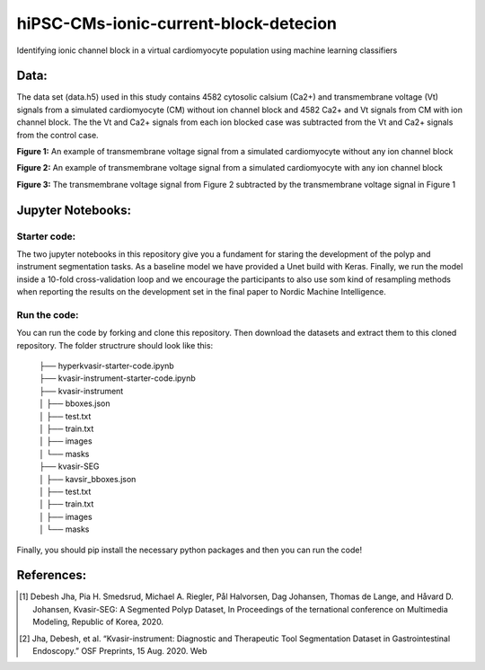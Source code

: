 ***************************************
hiPSC-CMs-ionic-current-block-detecion
***************************************

Identifying ionic channel block in a virtual cardiomyocyte population using machine learning classifiers




Data:
=====
The data set (data.h5) used in this study contains 4582 cytosolic calsium (Ca2+) and transmembrane voltage (Vt) signals from a simulated cardiomyocyte (CM) without ion channel block and 4582 Ca2+ and Vt signals from CM with ion channel block. The 
the Vt and Ca2+ signals from each ion blocked case was subtracted from the Vt and Ca2+ signals from the control case.







.. image:: https://github.com/SSCP2021-group-9/hiPSC-CMs-ionic-current-block-detecion/blob/main/img/v_control.png
**Figure 1:** An example of transmembrane voltage signal from a simulated cardiomyocyte without any ion channel block 

.. image:: https://github.com/SSCP2021-group-9/hiPSC-CMs-ionic-current-block-detecion/blob/main/img/v_drug.png
**Figure 2:** An example of transmembrane voltage signal from a simulated cardiomyocyte with any ion channel block 

.. image:: https://github.com/SSCP2021-group-9/hiPSC-CMs-ionic-current-block-detecion/blob/main/img/Vdrug-Vcontrol.png
**Figure 3:** The transmembrane voltage signal from Figure 2 subtracted by the transmembrane voltage signal in Figure 1




Jupyter Notebooks:
==================

Starter code:
-------------
The two jupyter notebooks in this repository give you a fundament for staring the development of the polyp and instrument segmentation tasks. As a baseline model we have provided a Unet build with Keras. Finally, we run the model inside a 10-fold cross-validation loop and we encourage the participants to also use som kind of resampling methods when reporting the results on the development set in the final paper to Nordic Machine Intelligence. 

Run the code:
-------------

You can run the code by forking and clone this repository. Then download the datasets and extract them to this cloned repository.
The folder structrure should look like this: 
    
 | ├── hyperkvasir-starter-code.ipynb
 | ├── kvasir-instrument-starter-code.ipynb
 | ├── kvasir-instrument         
 | │   ├── bboxes.json
 | │   ├── test.txt
 | │   ├── train.txt
 | │   ├── images
 | │   └── masks
 | ├── kvasir-SEG        
 | │   ├── kavsir_bboxes.json
 | │   ├── test.txt
 | │   ├── train.txt
 | │   ├── images
 | │   └── masks

 
Finally, you should pip install the necessary python packages and then you can run the code!

References:
===========

.. [#] Debesh Jha, Pia H. Smedsrud, Michael A. Riegler, Pål Halvorsen, Dag Johansen, Thomas de Lange, and Håvard D. Johansen, Kvasir-SEG: A Segmented Polyp Dataset, In Proceedings of the ternational conference on Multimedia Modeling, Republic of Korea, 2020.
.. [#] Jha, Debesh, et al. “Kvasir-instrument: Diagnostic and Therapeutic Tool Segmentation Dataset in Gastrointestinal Endoscopy.” OSF Preprints, 15 Aug. 2020. Web



